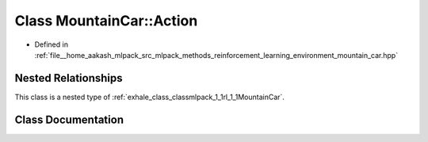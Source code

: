 .. _exhale_class_classmlpack_1_1rl_1_1MountainCar_1_1Action:

Class MountainCar::Action
=========================

- Defined in :ref:`file__home_aakash_mlpack_src_mlpack_methods_reinforcement_learning_environment_mountain_car.hpp`


Nested Relationships
--------------------

This class is a nested type of :ref:`exhale_class_classmlpack_1_1rl_1_1MountainCar`.


Class Documentation
-------------------


.. doxygenclass:: mlpack::rl::MountainCar::Action
   :members:
   :protected-members:
   :undoc-members: